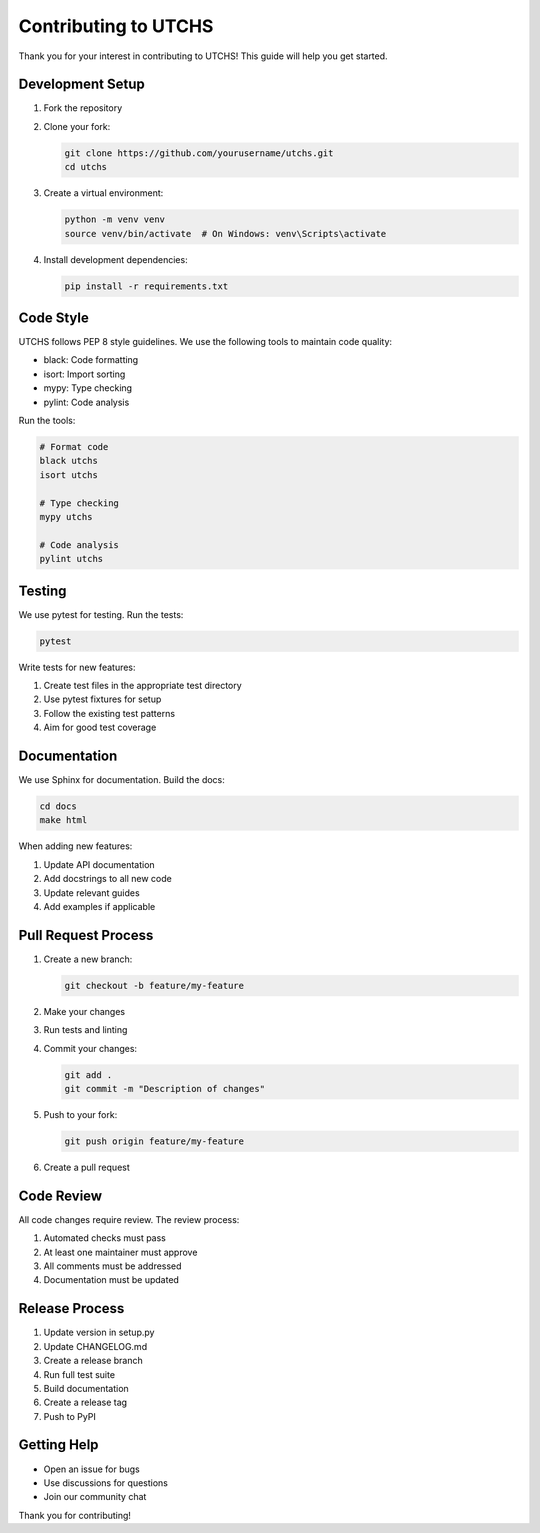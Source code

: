 Contributing to UTCHS
===================

Thank you for your interest in contributing to UTCHS! This guide will help you get started.

Development Setup
---------------

1. Fork the repository
2. Clone your fork:

   .. code-block:: bash

      git clone https://github.com/yourusername/utchs.git
      cd utchs

3. Create a virtual environment:

   .. code-block:: bash

      python -m venv venv
      source venv/bin/activate  # On Windows: venv\Scripts\activate

4. Install development dependencies:

   .. code-block:: bash

      pip install -r requirements.txt

Code Style
---------

UTCHS follows PEP 8 style guidelines. We use the following tools to maintain code quality:

- black: Code formatting
- isort: Import sorting
- mypy: Type checking
- pylint: Code analysis

Run the tools:

.. code-block:: bash

   # Format code
   black utchs
   isort utchs

   # Type checking
   mypy utchs

   # Code analysis
   pylint utchs

Testing
-------

We use pytest for testing. Run the tests:

.. code-block:: bash

   pytest

Write tests for new features:

1. Create test files in the appropriate test directory
2. Use pytest fixtures for setup
3. Follow the existing test patterns
4. Aim for good test coverage

Documentation
------------

We use Sphinx for documentation. Build the docs:

.. code-block:: bash

   cd docs
   make html

When adding new features:

1. Update API documentation
2. Add docstrings to all new code
3. Update relevant guides
4. Add examples if applicable

Pull Request Process
------------------

1. Create a new branch:

   .. code-block:: bash

      git checkout -b feature/my-feature

2. Make your changes
3. Run tests and linting
4. Commit your changes:

   .. code-block:: bash

      git add .
      git commit -m "Description of changes"

5. Push to your fork:

   .. code-block:: bash

      git push origin feature/my-feature

6. Create a pull request

Code Review
----------

All code changes require review. The review process:

1. Automated checks must pass
2. At least one maintainer must approve
3. All comments must be addressed
4. Documentation must be updated

Release Process
-------------

1. Update version in setup.py
2. Update CHANGELOG.md
3. Create a release branch
4. Run full test suite
5. Build documentation
6. Create a release tag
7. Push to PyPI

Getting Help
-----------

- Open an issue for bugs
- Use discussions for questions
- Join our community chat

Thank you for contributing! 